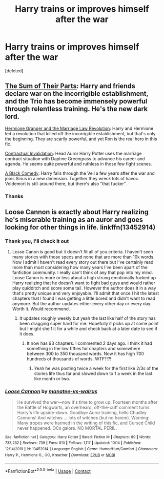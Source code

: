 #+TITLE: Harry trains or improves himself after the war

* Harry trains or improves himself after the war
:PROPERTIES:
:Score: 25
:DateUnix: 1604494956.0
:DateShort: 2020-Nov-04
:FlairText: Request
:END:
[deleted]


** [[https://www.fanfiction.net/s/11858167/1/][The Sum of Their Parts]]: Harry and friends declare war on the incorrigible establishment, and the Trio has become immensely powerful through relentless training. He's the new dark lord.

[[https://www.fanfiction.net/s/10595005/1/Hermione-Granger-and-the-Marriage-Law-Revolution][Hermione Granger and the Marriage Law Revolution]]: Harry and Hermione led a revolution that killed off the incorrigible establishment, but that's only the beginning. They are scarily powerful, and yet Ron is the real hero in this fic.

[[https://www.fanfiction.net/s/11697407/1/][Contractual Invalidation]]: Head Auror Harry Potter uses the marriage contract situation with Daphne Greengrass to advance his career and agenda. He seems quite powerful and ruthless in those few fight scenes.

[[https://www.fanfiction.net/s/3401052/1/][A Black Comedy]]: Harry falls through the Veil a few years after the war and joins Sirius in a new dimension. Together they wreck lots of havoc. Voldemort is still around there, but there's also "that fucker".
:PROPERTIES:
:Author: InquisitorCOC
:Score: 6
:DateUnix: 1604516627.0
:DateShort: 2020-Nov-04
:END:

*** Thanks
:PROPERTIES:
:Author: PiecksLover
:Score: 2
:DateUnix: 1604522002.0
:DateShort: 2020-Nov-05
:END:


** Loose Cannon is exactly about Harry realizing he's miserable training as an auror and goes looking for other things in life. linkffn(13452914)
:PROPERTIES:
:Author: Shalie
:Score: 4
:DateUnix: 1604499693.0
:DateShort: 2020-Nov-04
:END:

*** Thank you, I'll check it out
:PROPERTIES:
:Author: PiecksLover
:Score: 2
:DateUnix: 1604502922.0
:DateShort: 2020-Nov-04
:END:

**** Losse Canon is good but it doesn't fit all of you criteria. I haven't seen many stories with those specs and none that are more than 10k words. Now I admit I haven't read every story out there but I've certainly read more than most considering how many years I've been apart of the fanfiction community. I really can't think of any that pop into my mind. Loose Canon is more or less about a high strung emotionally fucked up Harry realizing that he doesn't want to fight bad guys and would rather play quidditch and score some tail. However the author does it in a way that's pretty unique and very enjoyable. I'll admit that once I hit the latest chapters that I found I was getting a little bored and didn't want to read anymore. But the author updates either every other day or every day. Worth it. Would recommend.
:PROPERTIES:
:Author: justlooking4myson
:Score: 1
:DateUnix: 1604504651.0
:DateShort: 2020-Nov-04
:END:

***** It updates roughly weekly but yeah the last like half of the story has been dragging super hard for me. Hopefully it picks up at some point but I might shelf it for a while and check back at a later date to see if it does.
:PROPERTIES:
:Author: BIGthump9
:Score: 1
:DateUnix: 1604541143.0
:DateShort: 2020-Nov-05
:END:

****** It now has 93 chapters. I commented 2 days ago. I think it had something in the low fifties for chapters and somewhere between 300 to 350 thousand words. Now it has high 700 hundreds of thousands of words. WTF?!?!
:PROPERTIES:
:Author: justlooking4myson
:Score: 1
:DateUnix: 1604695171.0
:DateShort: 2020-Nov-07
:END:

******* Yeah he was posting twice a week for the first like 2/3s of the stories life thus far and slowed down to 1 a week in the last like month or two.
:PROPERTIES:
:Author: BIGthump9
:Score: 1
:DateUnix: 1604774995.0
:DateShort: 2020-Nov-07
:END:


*** [[https://www.fanfiction.net/s/13452914/1/][*/Loose Cannon/*]] by [[https://www.fanfiction.net/u/11271166/manatee-vs-walrus][/manatee-vs-walrus/]]

#+begin_quote
  He survived the war---now it's time to grow up. Fourteen months after the Battle of Hogwarts, an overheard, off-the-cuff comment turns Harry's life upside-down. Goodbye Auror training, hello Chudley Cannons! And witches ... lots of witches (but no harem). Warning: Many tropes were harmed in the writing of this fic, and Cursed Child never happened. OCs galore. NO MORTAL PERIL.
#+end_quote

^{/Site/:} ^{fanfiction.net} ^{*|*} ^{/Category/:} ^{Harry} ^{Potter} ^{*|*} ^{/Rated/:} ^{Fiction} ^{M} ^{*|*} ^{/Chapters/:} ^{89} ^{*|*} ^{/Words/:} ^{733,232} ^{*|*} ^{/Reviews/:} ^{739} ^{*|*} ^{/Favs/:} ^{810} ^{*|*} ^{/Follows/:} ^{1,117} ^{*|*} ^{/Updated/:} ^{10/14} ^{*|*} ^{/Published/:} ^{12/14/2019} ^{*|*} ^{/id/:} ^{13452914} ^{*|*} ^{/Language/:} ^{English} ^{*|*} ^{/Genre/:} ^{Humor/Hurt/Comfort} ^{*|*} ^{/Characters/:} ^{Harry} ^{P.,} ^{Hermione} ^{G.,} ^{OC,} ^{Kreacher} ^{*|*} ^{/Download/:} ^{[[http://www.ff2ebook.com/old/ffn-bot/index.php?id=13452914&source=ff&filetype=epub][EPUB]]} ^{or} ^{[[http://www.ff2ebook.com/old/ffn-bot/index.php?id=13452914&source=ff&filetype=mobi][MOBI]]}

--------------

*FanfictionBot*^{2.0.0-beta} | [[https://github.com/FanfictionBot/reddit-ffn-bot/wiki/Usage][Usage]] | [[https://www.reddit.com/message/compose?to=tusing][Contact]]
:PROPERTIES:
:Author: FanfictionBot
:Score: 1
:DateUnix: 1604499710.0
:DateShort: 2020-Nov-04
:END:
